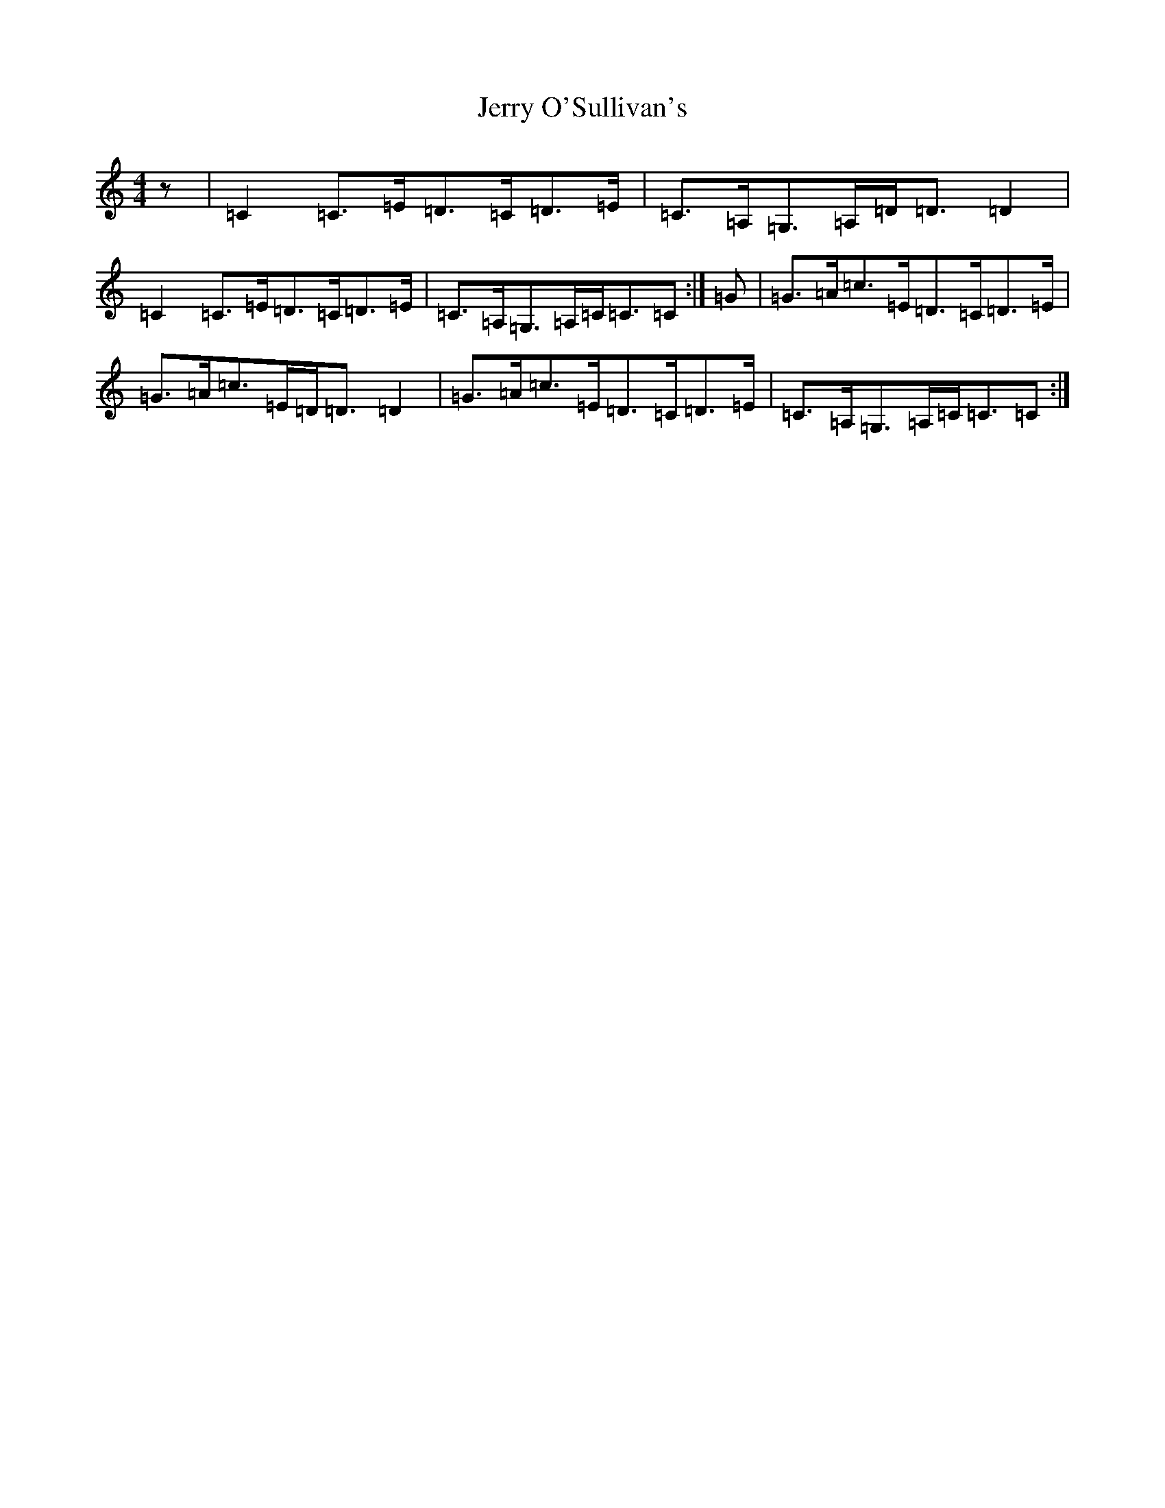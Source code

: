 X: 10372
T: Jerry O'Sullivan's
S: https://thesession.org/tunes/2635#setting15889
R: reel
M:4/4
L:1/8
K: C Major
z|=C2=C>=E=D>=C=D>=E|=C>=A,=G,>=A,=D<=D=D2|=C2=C>=E=D>=C=D>=E|=C>=A,=G,>=A,=C<=C=C:|=G|=G>=A=c>=E=D>=C=D>=E|=G>=A=c>=E=D<=D=D2|=G>=A=c>=E=D>=C=D>=E|=C>=A,=G,>=A,=C<=C=C:|